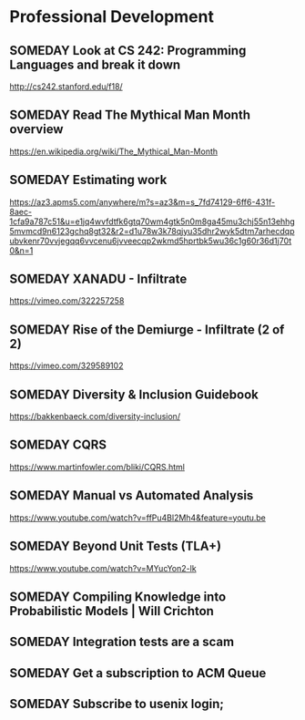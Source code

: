* Professional Development
** SOMEDAY Look at CS 242: Programming Languages and break it down
http://cs242.stanford.edu/f18/
** SOMEDAY Read The Mythical Man Month overview
https://en.wikipedia.org/wiki/The_Mythical_Man-Month
** SOMEDAY Estimating work
https://az3.apms5.com/anywhere/m?s=az3&m=s_7fd74129-6ff6-431f-8aec-1cfa9a787c51&u=e1jq4wvfdtfk6gtq70wm4gtk5n0m8ga45mu3chj55n13ehhg5mvmcd9n6123gchq8gt32&r2=d1u78w3k78qjyu35dhr2wyk5dtm7arhecdqpubvkenr70vvjegqq6vvcenu6jvveecqp2wkmd5hprtbk5wu36c1g60r36d1j70t0&n=1
** SOMEDAY XANADU - Infiltrate
https://vimeo.com/322257258
** SOMEDAY Rise of the Demiurge - Infiltrate (2 of 2)
https://vimeo.com/329589102
** SOMEDAY Diversity & Inclusion Guidebook
https://bakkenbaeck.com/diversity-inclusion/
** SOMEDAY CQRS
https://www.martinfowler.com/bliki/CQRS.html
** SOMEDAY Manual vs Automated Analysis
https://www.youtube.com/watch?v=ffPu4Bl2Mh4&feature=youtu.be
** SOMEDAY Beyond Unit Tests (TLA+)
https://www.youtube.com/watch?v=MYucYon2-lk
** SOMEDAY Compiling Knowledge into Probabilistic Models | Will Crichton
** SOMEDAY Integration tests are a scam
** SOMEDAY Get a subscription to ACM Queue
** SOMEDAY Subscribe to usenix login;
